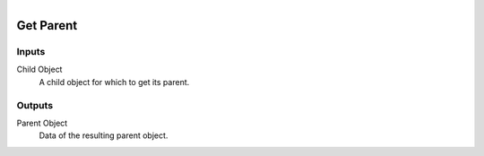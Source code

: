 .. figure:: /images/logic_nodes/objects/ln-get_parent.png
   :align: right
   :width: 215
   :alt: Get Parent Node

.. _ln-get_parent:

==============================
Get Parent
==============================

Inputs
++++++++++++++++++++++++++++++

Child Object
   A child object for which to get its parent.

Outputs
++++++++++++++++++++++++++++++

Parent Object
   Data of the resulting parent object.
